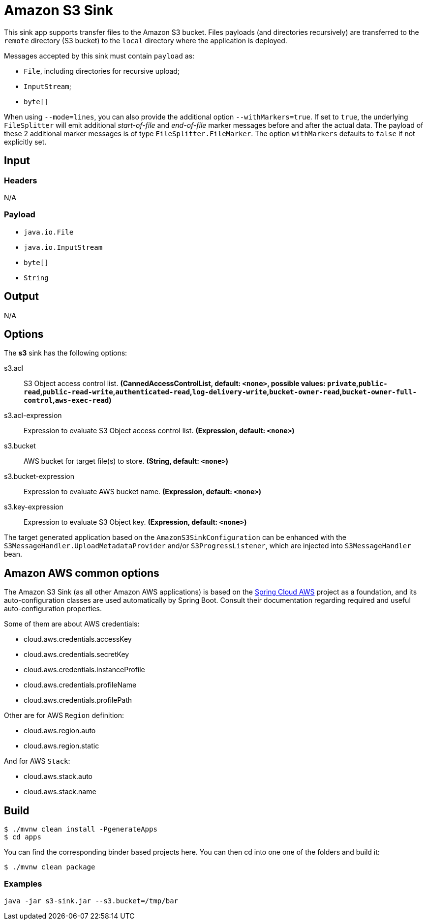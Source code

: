 //tag::ref-doc[]
= Amazon S3 Sink

This sink app supports transfer files to the Amazon S3 bucket.
Files payloads (and directories recursively) are transferred to the `remote` directory (S3 bucket) to the `local` directory where the application is deployed.

Messages accepted by this sink must contain `payload` as:

- `File`, including directories for recursive upload;
- `InputStream`;
- `byte[]`

When using `--mode=lines`, you can also provide the additional option `--withMarkers=true`.
If set to `true`, the underlying `FileSplitter` will emit additional _start-of-file_ and _end-of-file_ marker messages before and after the actual data.
The payload of these 2 additional marker messages is of type `FileSplitter.FileMarker`. The option `withMarkers` defaults to `false` if not explicitly set.

== Input

=== Headers

N/A

=== Payload

* `java.io.File`
* `java.io.InputStream`
* `byte[]`
* `String`

== Output

N/A

== Options

The **$$s3$$** $$sink$$ has the following options:

//tag::configuration-properties[]
$$s3.acl$$:: $$S3 Object access control list.$$ *($$CannedAccessControlList$$, default: `$$<none>$$`, possible values: `private`,`public-read`,`public-read-write`,`authenticated-read`,`log-delivery-write`,`bucket-owner-read`,`bucket-owner-full-control`,`aws-exec-read`)*
$$s3.acl-expression$$:: $$Expression to evaluate S3 Object access control list.$$ *($$Expression$$, default: `$$<none>$$`)*
$$s3.bucket$$:: $$AWS bucket for target file(s) to store.$$ *($$String$$, default: `$$<none>$$`)*
$$s3.bucket-expression$$:: $$Expression to evaluate AWS bucket name.$$ *($$Expression$$, default: `$$<none>$$`)*
$$s3.key-expression$$:: $$Expression to evaluate S3 Object key.$$ *($$Expression$$, default: `$$<none>$$`)*
//end::configuration-properties[]

The target generated application based on the `AmazonS3SinkConfiguration` can be enhanced with the `S3MessageHandler.UploadMetadataProvider` and/or `S3ProgressListener`, which are injected into `S3MessageHandler` bean.

== Amazon AWS common options

The Amazon S3 Sink (as all other Amazon AWS applications) is based on the
https://github.com/spring-cloud/spring-cloud-aws[Spring Cloud AWS] project as a foundation, and its auto-configuration
classes are used automatically by Spring Boot.
Consult their documentation regarding required and useful auto-configuration properties.

Some of them are about AWS credentials:

- cloud.aws.credentials.accessKey
- cloud.aws.credentials.secretKey
- cloud.aws.credentials.instanceProfile
- cloud.aws.credentials.profileName
- cloud.aws.credentials.profilePath

Other are for AWS `Region` definition:

- cloud.aws.region.auto
- cloud.aws.region.static

And for AWS `Stack`:

- cloud.aws.stack.auto
- cloud.aws.stack.name

== Build

```
$ ./mvnw clean install -PgenerateApps
$ cd apps
```
You can find the corresponding binder based projects here. You can then cd into one one of the folders and build it:
```
$ ./mvnw clean package
```

=== Examples

```
java -jar s3-sink.jar --s3.bucket=/tmp/bar
```

//end::ref-doc[]
